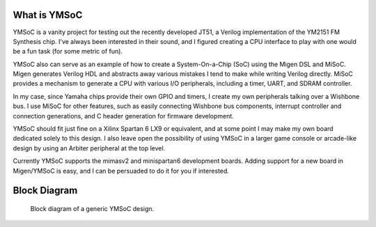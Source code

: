 What is YMSoC
=============

YMSoC is a vanity project for testing out the recently developed JT51, a
Verilog implementation of the YM2151 FM Synthesis chip. I've always been
interested in their sound, and I figured creating a CPU interface to play
with one would be a fun task (for some metric of fun).

YMSoC also can serve as an example of how to create a System-On-a-Chip (SoC)
using the Migen DSL and MiSoC. Migen generates Verilog HDL and abstracts
away various mistakes I tend to make while writing Verilog directly. MiSoC provides
a mechanism to generate a CPU with various I/O peripherals, including a timer,
UART, and SDRAM controller.

In my case, since Yamaha chips provide their own GPIO and timers, I create
my own peripherals talking over a Wishbone bus. I use MiSoC for other
features, such as easily connecting Wishbone bus components, interrupt controller
and connection generations, and C header generation for firmware development.

YMSoC should fit just fine on a Xilinx Spartan 6 LX9 or equivalent, and at some
point I may make my own board dedicated solely to this design. I also leave
open the possibility of using YMSoC in a larger game console or arcade-like
design by using an Arbiter peripheral at the top level.

Currently YMSoC supports the mimasv2 and minispartan6 development boards. Adding
support for a new board in Migen/YMSoC is easy, and I can be persuaded to do it for
you if interested.

Block Diagram
=============
.. figure:: blockdiag.png

   Block diagram of a generic YMSoC design.
